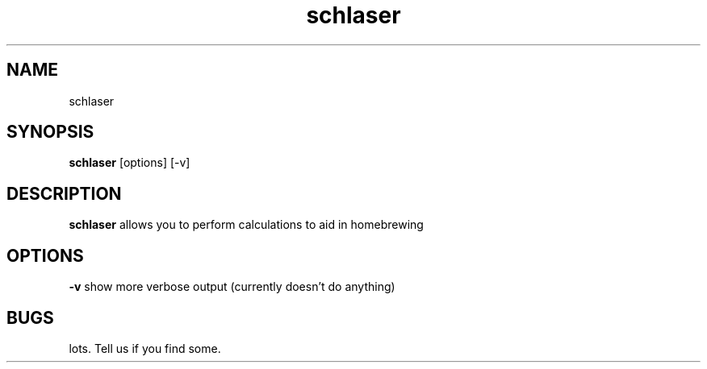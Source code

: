 .TH schlaser 1 2011/10/25
.SH NAME
schlaser
.SH SYNOPSIS
.B schlaser
[options] [-v]
.SH DESCRIPTION
.B schlaser
allows you to perform calculations to aid in homebrewing
.SH OPTIONS
.B -v
show more verbose output (currently doesn't do anything)
.SH BUGS
lots. Tell us if you find some.
